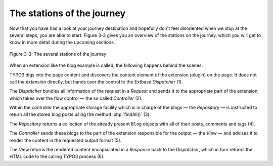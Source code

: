 The stations of the journey
===========================================

Now that you have had a look at your journey destination and hopefully
don't feel disoriented when we stop at the several steps, you are able
to start. Figure 3-3 gives you an overview of the stations on the journey,
which you will get to know in more detail during the upcoming sections.

.. figure:: /Images/3-BlogExample/figure-3-3.png
   :align: center

   Figure 3-3: The several stations of the journey

When an extension like the blog example is called, the following
happens behind the scenes:

TYPO3 digs into the page content and discovers the content element of
the extension (plugin) on the page. It does not call the extension directly,
but hands over the control to the Extbase *Dispatcher*
(1).

The *Dispatcher* bundles all information of the
request in a *Request* and sends it to the appropriate
part of the extension, which takes over the flow control — the so called
*Controller* (2).

Within the controller the appropriate storage facility which is in charge
of the blogs — the *Repository* — is instructed to
return all the stored blog posts using the method :php:`findAll()`
(3).

The *Repository* returns a collection of the
already present ``Blog`` objects with all of their posts, comments and
tags (4).

The *Controller* sends these blogs to the part of
the extension responsible for the output — the *View* —
and advises it to render the content in the requested output format
(5).

The *View* returns the rendered content
encapsulated in a *Response* back to the
*Dispatcher*, which in turn returns the HTML code to
the calling TYPO3 process (6).
